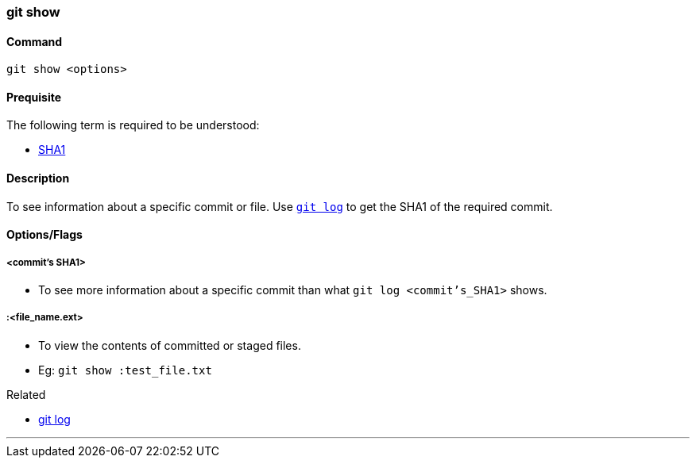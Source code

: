 
=== git show

==== Command

`git show <options>`

==== Prequisite

The following term is required to be understood:

* link:index.adoc#_sha1[SHA1]

==== Description

To see information about a specific commit or file. Use link:index.adoc#_git_log[`git log`] to get the SHA1 of the required commit.

==== Options/Flags

===== <commit's SHA1>

* To see more information about a specific commit than what `git log <commit's_SHA1>` shows.

===== :<file_name.ext>

* To view the contents of committed or staged files.
* Eg: `git show :test_file.txt`

.Related
****
* link:index.adoc#_git_log[git log]
****

'''